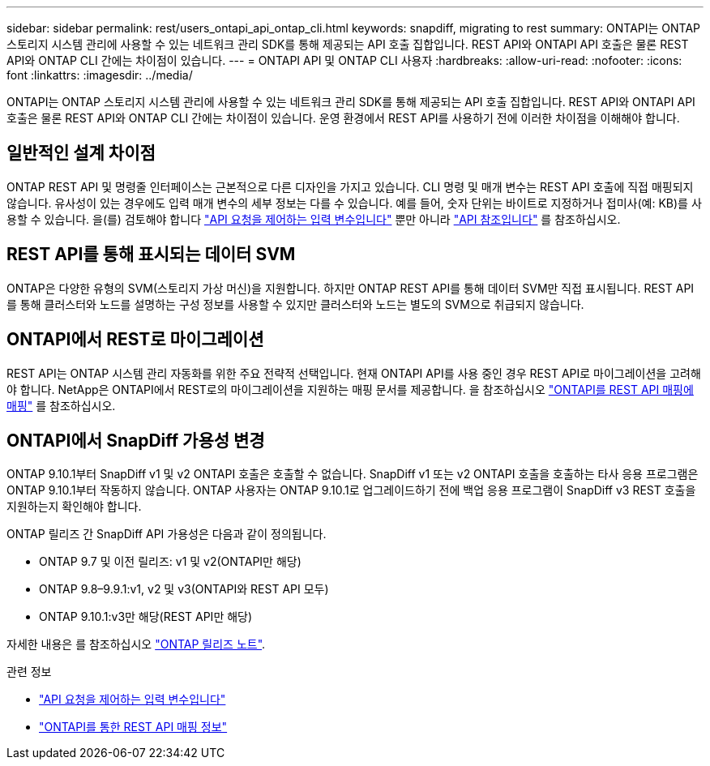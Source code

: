 ---
sidebar: sidebar 
permalink: rest/users_ontapi_api_ontap_cli.html 
keywords: snapdiff, migrating to rest 
summary: ONTAPI는 ONTAP 스토리지 시스템 관리에 사용할 수 있는 네트워크 관리 SDK를 통해 제공되는 API 호출 집합입니다. REST API와 ONTAPI API 호출은 물론 REST API와 ONTAP CLI 간에는 차이점이 있습니다. 
---
= ONTAPI API 및 ONTAP CLI 사용자
:hardbreaks:
:allow-uri-read: 
:nofooter: 
:icons: font
:linkattrs: 
:imagesdir: ../media/


[role="lead"]
ONTAPI는 ONTAP 스토리지 시스템 관리에 사용할 수 있는 네트워크 관리 SDK를 통해 제공되는 API 호출 집합입니다. REST API와 ONTAPI API 호출은 물론 REST API와 ONTAP CLI 간에는 차이점이 있습니다. 운영 환경에서 REST API를 사용하기 전에 이러한 차이점을 이해해야 합니다.



== 일반적인 설계 차이점

ONTAP REST API 및 명령줄 인터페이스는 근본적으로 다른 디자인을 가지고 있습니다. CLI 명령 및 매개 변수는 REST API 호출에 직접 매핑되지 않습니다. 유사성이 있는 경우에도 입력 매개 변수의 세부 정보는 다를 수 있습니다. 예를 들어, 숫자 단위는 바이트로 지정하거나 접미사(예: KB)를 사용할 수 있습니다. 을(를) 검토해야 합니다 link:input_variables.html["API 요청을 제어하는 입력 변수입니다"] 뿐만 아니라 link:../reference/api_reference.html["API 참조입니다"] 를 참조하십시오.



== REST API를 통해 표시되는 데이터 SVM

ONTAP은 다양한 유형의 SVM(스토리지 가상 머신)을 지원합니다. 하지만 ONTAP REST API를 통해 데이터 SVM만 직접 표시됩니다. REST API를 통해 클러스터와 노드를 설명하는 구성 정보를 사용할 수 있지만 클러스터와 노드는 별도의 SVM으로 취급되지 않습니다.



== ONTAPI에서 REST로 마이그레이션

REST API는 ONTAP 시스템 관리 자동화를 위한 주요 전략적 선택입니다. 현재 ONTAPI API를 사용 중인 경우 REST API로 마이그레이션을 고려해야 합니다. NetApp은 ONTAPI에서 REST로의 마이그레이션을 지원하는 매핑 문서를 제공합니다. 을 참조하십시오 link:../migrate/mapping.html["ONTAPI를 REST API 매핑에 매핑"] 를 참조하십시오.



== ONTAPI에서 SnapDiff 가용성 변경

ONTAP 9.10.1부터 SnapDiff v1 및 v2 ONTAPI 호출은 호출할 수 없습니다. SnapDiff v1 또는 v2 ONTAPI 호출을 호출하는 타사 응용 프로그램은 ONTAP 9.10.1부터 작동하지 않습니다. ONTAP 사용자는 ONTAP 9.10.1로 업그레이드하기 전에 백업 응용 프로그램이 SnapDiff v3 REST 호출을 지원하는지 확인해야 합니다.

ONTAP 릴리즈 간 SnapDiff API 가용성은 다음과 같이 정의됩니다.

* ONTAP 9.7 및 이전 릴리즈: v1 및 v2(ONTAPI만 해당)
* ONTAP 9.8–9.9.1:v1, v2 및 v3(ONTAPI와 REST API 모두)
* ONTAP 9.10.1:v3만 해당(REST API만 해당)


자세한 내용은 를 참조하십시오 https://library.netapp.com/ecm/ecm_download_file/ECMLP2492508["ONTAP 릴리즈 노트"^].

.관련 정보
* link:../rest/input_variables.html["API 요청을 제어하는 입력 변수입니다"]
* https://library.netapp.com/ecm/ecm_download_file/ECMLP2879870["ONTAPI를 통한 REST API 매핑 정보"^]

